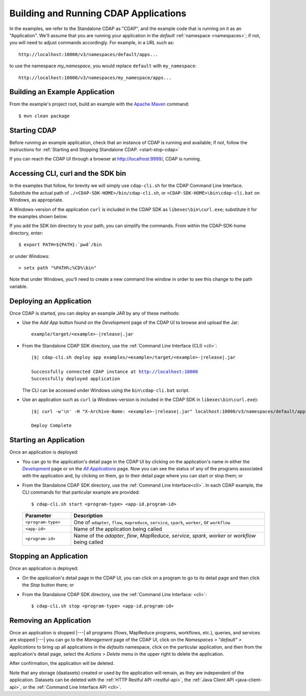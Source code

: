 .. meta::
    :author: Cask Data, Inc.
    :copyright: Copyright © 2014-2015 Cask Data, Inc.

.. _cdap-building-running:

============================================
Building and Running CDAP Applications
============================================

.. |example| replace:: <example>

.. highlight:: console

In the examples, we refer to the Standalone CDAP as "CDAP", and the example code that is
running on it as an "Application". We'll assume that you are running your application in
the *default* :ref:`namespace <namespaces>`; if not, you will need to adjust commands
accordingly. For example, in a URL such as::

	http://localhost:10000/v3/namespaces/default/apps...

to use the namespace *my_namespace*, you would replace ``default`` with ``my_namespace``::

	http://localhost:10000/v3/namespaces/my_namespace/apps...


Building an Example Application
----------------------------------

From the example's project root, build an example with the
`Apache Maven <http://maven.apache.org>`__ command::

	$ mvn clean package


Starting CDAP
----------------------------------

Before running an example application, check that an instance of CDAP is running and available; if not,
follow the instructions for :ref:`Starting and Stopping Standalone CDAP. <start-stop-cdap>`

If you can reach the CDAP UI through a browser at `http://localhost:9999/ <http://localhost:9999/>`__, 
CDAP is running.


Accessing CLI, curl and the SDK bin
----------------------------------- 

In the examples that follow, for brevity we will simply use ``cdap-cli.sh`` for the CDAP
Command Line Interface. Substitute the actual path of ``./<CDAP-SDK-HOME>/bin/cdap-cli.sh``,
or ``<CDAP-SDK-HOME>\bin\cdap-cli.bat`` on Windows, as appropriate. 

A Windows-version of the application ``curl`` is included in the CDAP SDK as
``libexec\bin\curl.exe``; substitute it for the examples shown below.

If you add the SDK bin directory to your path, you can simplify the commands. From within
the CDAP-SDK-home directory, enter::

  $ export PATH=${PATH}:`pwd`/bin

or under Windows::

  > setx path "%PATH%;%CD%\bin"
  
Note that under Windows, you'll need to create a new command line window in order to see
this change to the path variable.


Deploying an Application
----------------------------------

Once CDAP is started, you can deploy an example JAR by any of these methods:

.. - Dragging and dropping the application JAR file:

  .. parsed-literal::
    examples/|example|/target/|example|-|release|.jar
 
..  onto the CDAP UI running at `http://localhost:9999/ <http://localhost:9999/>`__; or

- Use the *Add App* button found on the *Development* page of the CDAP UI to browse and upload the Jar:

  .. parsed-literal::
    example/target/|example|-|release|.jar
 
- From the Standalone CDAP SDK directory, use the :ref:`Command Line Interface (CLI) <cli>`:

  .. parsed-literal::
    |$| cdap-cli.sh deploy app examples/|example|/target/|example|-|release|.jar
    
    Successfully connected CDAP instance at http://localhost:10000
    Successfully deployed application

  The CLI can be accessed under Windows using the ``bin\cdap-cli.bat`` script.
  
- Use an application such as ``curl`` (a Windows-version is included in the CDAP SDK in
  ``libexec\bin\curl.exe``):

  .. parsed-literal::
    |$| curl -w'\\n' -H "X-Archive-Name: |example|-|release|.jar" localhost:10000/v3/namespaces/default/apps \
      --data-binary @examples/|example|/target/|example|-|release|.jar

    Deploy Complete


Starting an Application
----------------------------------

Once an application is deployed:


.. |develop| replace:: *Development*
.. _develop: http://localhost:9999/ns/default

.. |all_apps| replace:: *All Applications*
.. _all_apps: http://localhost:9999/ns/default/apps


- You can go to the application's detail page in the CDAP UI by clicking on the
  application's name in either the |develop|_ page or on the |all_apps|_ page. Now you can 
  see the status of any of the programs associated with the application and, by clicking
  on them, go to their detail page where you can start or stop them; or
- From the Standalone CDAP SDK directory, use the :ref:`Command Line Interface<cli>`.
  In each CDAP example, the CLI commands for that particular example are provided::

    $ cdap-cli.sh start <program-type> <app-id.program-id>
    

  .. list-table::
    :widths: 20 80
    :header-rows: 1

    * - Parameter
      - Description
    * - ``<program-type>``
      - One of ``adapter``, ``flow``, ``mapreduce``, ``service``, ``spark``, ``worker``, or ``workflow``
    * - ``<app-id>``
      - Name of the application being called
    * - ``<program-id>``
      - Name of the *adapter*, *flow*, *MapReduce*, *service*, *spark*, *worker* or *workflow* being called
      

Stopping an Application
----------------------------------

Once an application is deployed:

- On the application's detail page in the CDAP UI, you can click on a program to go 
  to its detail page and then click the *Stop* button there; or
- From the Standalone CDAP SDK directory, use the :ref:`Command Line Interface: <cli>`::

    $ cdap-cli.sh stop <program-type> <app-id.program-id>
    
    
Removing an Application
----------------------------------

.. |management| replace:: *Management*
.. _management: http://localhost:9999/admin

Once an application is stopped |---| all programs (flows, MapReduce programs, workflows,
etc.), queries, and services are stopped |---| you can go to the |management| page of the
CDAP UI, click on the *Namespaces > "default" > Applications* to bring up all applications
in the *defaults* namespace, click on the particular application, and then from the application's
detail page, select the *Actions > Delete* menu in the upper right to delete the
application. 

After confirmation, the application will be deleted.

Note that any storage (daatasets) created or used by the application will remain, as they
are independent of the application. Datasets can be deleted with the 
:ref:`HTTP Restful API <restful-api>`, the 
:ref:`Java Client API <java-client-api>`, or the 
:ref:`Command Line Interface API <cli>`.
